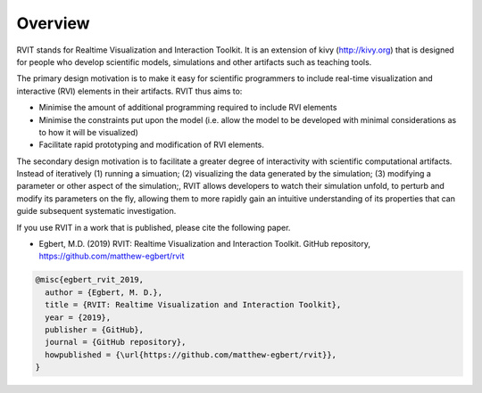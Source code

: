 Overview
=========
RVIT stands for Realtime Visualization and Interaction Toolkit. It is an
extension of kivy (http://kivy.org) that is designed for people who develop
scientific models, simulations and other artifacts such as teaching tools.

The primary design motivation is to make it easy for scientific programmers
to include real-time visualization and interactive (RVI) elements in their
artifacts. RVIT thus aims to:

* Minimise the amount of additional programming required to include RVI elements

* Minimise the constraints put upon the model (i.e. allow the model to be
  developed with minimal considerations as to how it will be visualized)

* Facilitate rapid prototyping and modification of RVI elements.

The secondary design motivation is to facilitate a greater degree of
interactivity with scientific computational artifacts. Instead of
iteratively (1) running a simuation; (2) visualizing the data generated by the
simulation; (3) modifying a parameter or other aspect of the simulation;, RVIT
allows developers to watch their simulation unfold, to perturb and modify its
parameters on the fly, allowing them to more rapidly gain an intuitive
understanding of its properties that can guide subsequent systematic
investigation.

If you use RVIT in a work that is published, please cite the following paper.

* Egbert, M.D. (2019) RVIT: Realtime Visualization and Interaction
  Toolkit. GitHub repository, https://github.com/matthew-egbert/rvit



.. code-block:: bibtex
		
    @misc{egbert_rvit_2019,
      author = {Egbert, M. D.},
      title = {RVIT: Realtime Visualization and Interaction Toolkit},
      year = {2019},
      publisher = {GitHub},
      journal = {GitHub repository},
      howpublished = {\url{https://github.com/matthew-egbert/rvit}},
    }

